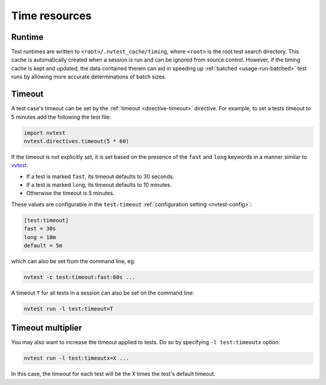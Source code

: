 .. _basics-runtimes:

Time resources
==============

Runtime
-------

Test runtimes are written to ``<root>/.nvtest_cache/timing``, where ``<root>`` is the root test search directory.  This cache is automatically created when a session is run and can be ignored from source control.  However, if the timing cache is kept and updated, the data contained therein can aid in speeding up :ref:`batched <usage-run-batched>` test runs by allowing more accurate determinations of batch sizes.

Timeout
-------

A test case's timeout can be set by the :ref:`timeout <directive-timeout>` directive.  For example, to set a tests timeout to 5 minutes add the following the test file:

.. code-block:: python

   import nvtest
   nvtest.directives.timeout(5 * 60)

If the timeout is not explicitly set, it is set based on the presence of the ``fast`` and ``long`` keywords in a manner similar to `vvtest <https://cee-gitlab.sandia.gov/scidev/vvtest>`_:

* If a test is marked ``fast``, its timeout defaults to 30 seconds.
* If a test is marked ``long``, its timeout defaults to 10 minutes.
* Otherwise the timeout is 5 minutes.

These values are configurable in the ``test:timeout`` :ref:`configuration setting <nvtest-config>`:

.. code-block:: ini

   [test:timeout]
   fast = 30s
   long = 10m
   default = 5m

which can also be set from the command line, eg:

.. code-block:: console

   nvtest -c test:timeout:fast:60s ...

A timeout ``T`` for all tests in a session can also be set on the command line:

.. code-block:: console

   nvtest run -l test:timeout=T

Timeout multiplier
------------------

You may also want to increase the timeout applied to tests.  Do so by specifying ``-l test:timeoutx`` option:

.. code-block:: console

   nvtest run -l test:timeoutx=X ...

In this case, the timeout for each test will be the ``X`` times the test's default timeout.
